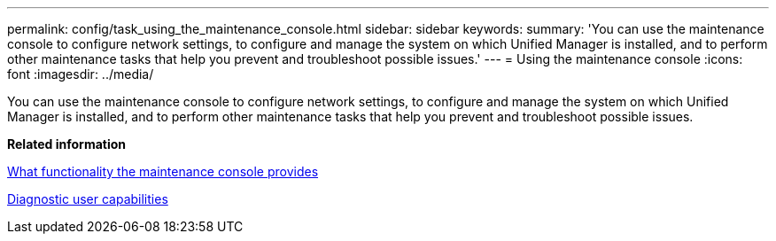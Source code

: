 ---
permalink: config/task_using_the_maintenance_console.html
sidebar: sidebar
keywords: 
summary: 'You can use the maintenance console to configure network settings, to configure and manage the system on which Unified Manager is installed, and to perform other maintenance tasks that help you prevent and troubleshoot possible issues.'
---
= Using the maintenance console
:icons: font
:imagesdir: ../media/

[.lead]
You can use the maintenance console to configure network settings, to configure and manage the system on which Unified Manager is installed, and to perform other maintenance tasks that help you prevent and troubleshoot possible issues.

*Related information*

xref:concept_what_functionality_the_maintenance_console_provides.adoc[What functionality the maintenance console provides]

xref:concept_what_the_diagnostic_user_does.adoc[Diagnostic user capabilities]
